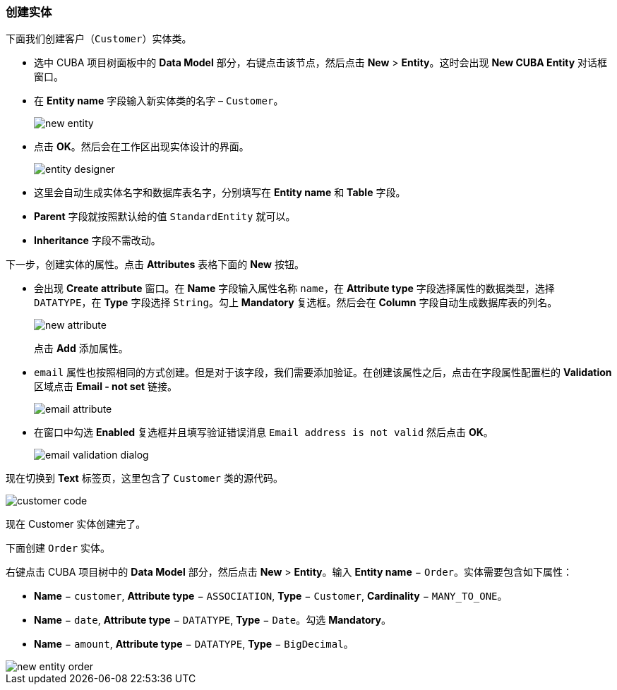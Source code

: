 :sourcesdir: ../../../source

[[qs_create_entities]]
=== 创建实体

下面我们创建客户（`Customer`）实体类。

* 选中 CUBA 项目树面板中的 *Data Model* 部分，右键点击该节点，然后点击 *New* > *Entity*。这时会出现 *New CUBA Entity* 对话框窗口。

* 在 *Entity name* 字段输入新实体类的名字 – `Customer`。
+
image::quick_start/new_entity.png[align="center"]

* 点击 *OK*。然后会在工作区出现实体设计的界面。
+
image::quick_start/entity_designer.png[align="center"]

* 这里会自动生成实体名字和数据库表名字，分别填写在 *Entity name* 和 *Table* 字段。

* *Parent* 字段就按照默认给的值 `StandardEntity` 就可以。

* *Inheritance* 字段不需改动。

下一步，创建实体的属性。点击 *Attributes* 表格下面的 *New* 按钮。

* 会出现 *Create attribute* 窗口。在 *Name* 字段输入属性名称 `name`，在 *Attribute type* 字段选择属性的数据类型，选择 `DATATYPE`，在 *Type* 字段选择 `String`。勾上 *Mandatory* 复选框。然后会在 *Column* 字段自动生成数据库表的列名。
+
image::quick_start/new_attribute.png[align="center"]
+
点击 *Add* 添加属性。

* `email` 属性也按照相同的方式创建。但是对于该字段，我们需要添加验证。在创建该属性之后，点击在字段属性配置栏的 *Validation* 区域点击 *Email - not set* 链接。

+
image::quick_start/email_attribute.png[align="center"]
+
* 在窗口中勾选 *Enabled* 复选框并且填写验证错误消息 `Email address is not valid` 然后点击 *OK*。
+
image::quick_start/email_validation_dialog.png[align="center"]

现在切换到 *Text* 标签页，这里包含了 `Customer` 类的源代码。

image::quick_start/customer_code.png[align="center"]

现在 Customer 实体创建完了。

下面创建 `Order` 实体。

右键点击 CUBA 项目树中的 *Data Model* 部分，然后点击 *New* > *Entity*。输入 *Entity name* − `Order`。实体需要包含如下属性：

* *Name* − `customer`, *Attribute type* − `ASSOCIATION`, *Type* − `Customer`, *Cardinality* − `++MANY_TO_ONE++`。

* *Name* − `date`, *Attribute type* − `DATATYPE`, *Type* − `Date`。勾选 *Mandatory*。

* *Name* − `amount`, *Attribute type* − `DATATYPE`, *Type* − `BigDecimal`。

image::quick_start/new_entity_order.png[align="center"]
